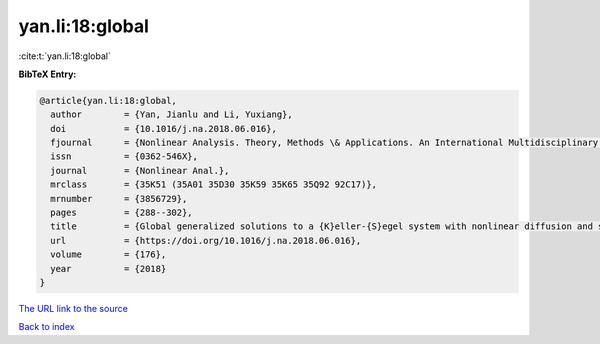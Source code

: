 yan.li:18:global
================

:cite:t:`yan.li:18:global`

**BibTeX Entry:**

.. code-block:: bibtex

   @article{yan.li:18:global,
     author        = {Yan, Jianlu and Li, Yuxiang},
     doi           = {10.1016/j.na.2018.06.016},
     fjournal      = {Nonlinear Analysis. Theory, Methods \& Applications. An International Multidisciplinary Journal},
     issn          = {0362-546X},
     journal       = {Nonlinear Anal.},
     mrclass       = {35K51 (35A01 35D30 35K59 35K65 35Q92 92C17)},
     mrnumber      = {3856729},
     pages         = {288--302},
     title         = {Global generalized solutions to a {K}eller-{S}egel system with nonlinear diffusion and singular sensitivity},
     url           = {https://doi.org/10.1016/j.na.2018.06.016},
     volume        = {176},
     year          = {2018}
   }

`The URL link to the source <https://doi.org/10.1016/j.na.2018.06.016>`__


`Back to index <../By-Cite-Keys.html>`__
